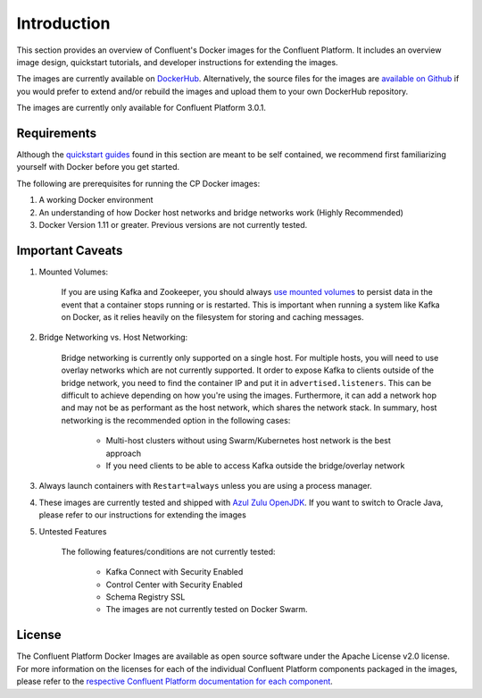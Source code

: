 .. _cpdocker_intro:

Introduction
============

This section provides an overview of Confluent's Docker images for the Confluent Platform.  It includes an overview image design, quickstart tutorials, and developer instructions for extending the images.  

The images are currently available on `DockerHub <https://hub.docker.com/u/confluentinc/>`_.  Alternatively, the source files for the images are `available on Github <https://github.com/confluentinc/cp-docker-images>`_ if you would prefer to extend and/or rebuild the images and upload them to your own DockerHub repository.

The images are currently only available for Confluent Platform 3.0.1.

Requirements
------------

Although the `quickstart guides <quickstart.html>`_ found in this section are meant to be self contained, we recommend first familiarizing yourself with Docker before you get started. 

The following are prerequisites for running the CP Docker images:

1. A working Docker environment
2. An understanding of how Docker host networks and bridge networks work (Highly Recommended)
3. Docker Version 1.11 or greater.  Previous versions are not currently tested.

Important Caveats
--------------

1. Mounted Volumes:
	
	If you are using Kafka and Zookeeper, you should always `use mounted volumes <operations/external-volumes.html>`_ to persist data in the event that a container stops running or is restarted.  This is important when running a system like Kafka on Docker, as it relies heavily on the filesystem for storing and caching messages.  

2. Bridge Networking vs. Host Networking:

	Bridge networking is currently only supported on a single host.  For multiple hosts, you will need to use overlay networks which are not currently supported. It order to expose Kafka to clients outside of the bridge network, you need to find the container IP and put it in ``advertised.listeners``.  This can be difficult to achieve depending on how you're using the images.  Furthermore, it can add a network hop and may not be as performant as the host network, which shares the network stack.  In summary, host networking is the recommended option in the following cases:

		* Multi-host clusters without using Swarm/Kubernetes host network is the best approach
		* If you need clients to be able to access Kafka outside the bridge/overlay network

3. Always launch containers with ``Restart=always`` unless you are using a process manager.  
	 
4. These images are currently tested and shipped with `Azul Zulu OpenJDK <https://www.azul.com/products/zulu/>`_.  If you want to switch to Oracle Java, please refer to our instructions for extending the images
	 
5. Untested Features
	
	The following features/conditions are not currently tested:

		* Kafka Connect with Security Enabled
		* Control Center with Security Enabled 
		* Schema Registry SSL
		* The images are not currently tested on Docker Swarm.

License
-------

The Confluent Platform Docker Images are available as open source software under the Apache License v2.0 license.  For more information on the licenses for each of the individual Confluent Platform components packaged in the images, please refer to the `respective Confluent Platform documentation for each component <http://docs.confluent.io/current/platform.html>`_.  



